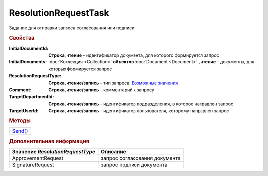 ResolutionRequestTask
=====================

Задание для отправки запроса согласования или подписи

.. rubric:: Свойства

:InitialDocumentId:
  **Строка, чтение** - идентификатор документа, для которого формируется запрос

  .. deprecated:: 5.3.0
    Используйте коллекцию *InitialDocuments*

:InitialDocuments:
  :doc:`Коллекция <Collection>` **объектов** :doc:`Document <Document>` **, чтение** - документы, для которых формируется запрос


:ResolutionRequestType:
  **Строка, чтение/запись** - тип запроса. |ResolutionRequestTask-Type|_

:Comment:
  **Строка, чтение/запись** - комментарий к запросу

:TargetDepartmentId:
  **Строка, чтение/запись** - идентификатор подразделения, в которое направлен запрос

:TargetUserId:
  **Строка, чтение/запись** - идентификатор пользователя, которому направлен запрос



.. rubric:: Методы

+-------------------------------+
| |ResolutionRequestTask-Send|_ |
+-------------------------------+

.. |ResolutionRequestTask-Send| replace:: Send()



.. _ResolutionRequestTask-Send:
.. method:: ResolutionRequestTask.Send()

  Отправить запрос на сервер Диадок



.. rubric:: Дополнительная информация

.. |ResolutionRequestTask-Type| replace:: Возможные значения
.. _ResolutionRequestTask-Type:

================================ =============================
Значение *ResolutionRequestType* Описание
================================ =============================
ApprovementRequest               запрос согласования документа
SignatureRequest                 запрос подписи документа
================================ =============================
